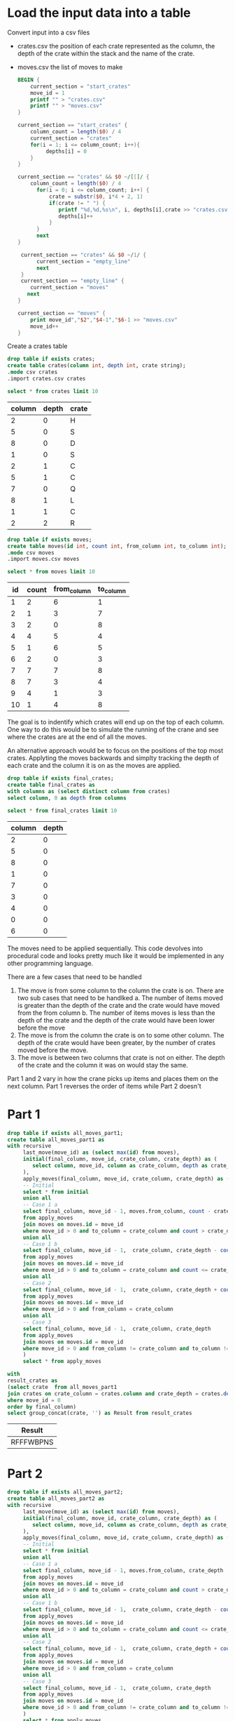 * Load the input data into a table

Convert input into a csv files

+ crates.csv the position of each crate represented as the column, the depth of the crate within the stack and the name of the crate.
+ moves.csv the list of moves to make

  #+begin_src awk :in-file ../../input/day05/input.txt 
    BEGIN {
        current_section = "start_crates"
        move_id = 1
        printf "" > "crates.csv"
        printf "" > "moves.csv"
    }

    current_section == "start_crates" {
        column_count = length($0) / 4
        current_section = "crates"
        for(i = 1; i <= column_count; i++){
             depths[i] = 0
        }
    }

    current_section == "crates" && $0 ~/[[]/ {
        column_count = length($0) / 4
          for(i = 0; i <= column_count; i++) {
              crate = substr($0, i*4 + 2, 1)
              if(crate != " ") {
                 printf "%d,%d,%s\n", i, depths[i],crate >> "crates.csv"
                 depths[i]++
              }
          }
          next
    }

     current_section == "crates" && $0 ~/1/ {
          current_section = "empty_line"
          next
     }
     current_section == "empty_line" {
        current_section = "moves"
       next
    }

    current_section == "moves" {
        print move_id","$2","$4-1","$6-1 >> "moves.csv"
        move_id++
    }
  #+end_src

  #+RESULTS:

Create a crates table

#+begin_src sqlite :db ./day05.db
  drop table if exists crates;	
  create table crates(column int, depth int, crate string);
  .mode csv crates
  .import crates.csv crates
#+end_src

#+RESULTS:

#+begin_src sqlite :db ./day05.db :colnames yes :exports both
  select * from crates limit 10
#+end_src


#+RESULTS:
| column | depth | crate |
|--------+-------+-------|
|      2 |     0 | H     |
|      5 |     0 | S     |
|      8 |     0 | D     |
|      1 |     0 | S     |
|      2 |     1 | C     |
|      5 |     1 | C     |
|      7 |     0 | Q     |
|      8 |     1 | L     |
|      1 |     1 | C     |
|      2 |     2 | R     |

#+begin_src sqlite :db ./day05.db
  drop table if exists moves;	
  create table moves(id int, count int, from_column int, to_column int);
  .mode csv moves
  .import moves.csv moves
#+end_src

#+RESULTS:

#+begin_src sqlite :db ./day05.db :colnames yes :exports both
  select * from moves limit 10
#+end_src

#+RESULTS:
| id | count | from_column | to_column |
|----+-------+-------------+-----------|
|  1 |     2 |           6 |         1 |
|  2 |     1 |           3 |         7 |
|  3 |     2 |           0 |         8 |
|  4 |     4 |           5 |         4 |
|  5 |     1 |           6 |         5 |
|  6 |     2 |           0 |         3 |
|  7 |     7 |           7 |         8 |
|  8 |     7 |           3 |         4 |
|  9 |     4 |           1 |         3 |
| 10 |     1 |           4 |         8 |


The goal is to indentify which crates will end up on the top of each column. One way to do this would be to simulate the running of the crane and see where the crates are at the end of all the moves.

An alternative approach would be to focus on the positions of the top most crates. Applyting the moves backwards and simplty tracking the depth of each crate and the column it is on as the moves are applied.

#+begin_src sqlite :db ./day05.db
  drop table if exists final_crates;
  create table final_crates as
  with columns as (select distinct column from crates)
  select column, 0 as depth from columns
#+end_src

#+RESULTS:

#+begin_src sqlite :db ./day05.db :colnames yes :exports both
  select * from final_crates limit 10
#+end_src

#+RESULTS:
| column | depth |
|--------+-------|
|      2 |     0 |
|      5 |     0 |
|      8 |     0 |
|      1 |     0 |
|      7 |     0 |
|      3 |     0 |
|      4 |     0 |
|      0 |     0 |
|      6 |     0 |

The moves need to be applied sequentially. This code devolves into procedural code and looks pretty much like it would be implemented in any other programming language.

There are a few cases that need to be handled

1. The move is from some column to the column the crate is on. There are two sub cases that need to be handlked
   a. The number of items moved is greater than the depth of the crate and the crate would have moved from the from column
   b. The number of items moves is less than the depth of the crate and the depth of the crate would have been lower before the move
2. The move is from the column the crate is on to some other column. The depth of the crate would have been greater, by the number of crates moved before the move.
3. The move is between two columns that crate is not on either. The depth of the crate and the column it was on would stay the same.


Part 1 and 2 vary in how the crane picks up items and places them on the next column. Part 1 reverses the order of items while Part 2 doesn't

* Part 1

#+begin_src sqlite :db ./day05.db :colnames yes :exports both
  drop table if exists all_moves_part1;
  create table all_moves_part1 as
  with recursive
       last_move(move_id) as (select max(id) from moves),
       initial(final_column, move_id, crate_column, crate_depth) as (
          select column, move_id, column as crate_column, depth as crate_depth from final_crates join last_move
       ),
       apply_moves(final_column, move_id, crate_column, crate_depth) as (
       -- Initial
       select * from initial
       union all
       -- Case 1 a
       select final_column, move_id - 1, moves.from_column, count - crate_depth - 1
       from apply_moves
       join moves on moves.id = move_id
       where move_id > 0 and to_column = crate_column and count > crate_depth
       union all
       -- Case 1 b
       select final_column, move_id - 1,  crate_column, crate_depth - count
       from apply_moves
       join moves on moves.id = move_id
       where move_id > 0 and to_column = crate_column and count <= crate_depth
       union all
       -- Case 2
       select final_column, move_id - 1,  crate_column, crate_depth + count
       from apply_moves
       join moves on moves.id = move_id
       where move_id > 0 and from_column = crate_column
       union all
       -- Case 3
       select final_column, move_id - 1,  crate_column, crate_depth
       from apply_moves
       join moves on moves.id = move_id
       where move_id > 0 and from_column != crate_column and to_column != crate_column
       )
       select * from apply_moves

#+end_src

#+RESULTS:

#+begin_src sqlite :db ./day05.db :colnames yes :exports both
  with
  result_crates as
  (select crate  from all_moves_part1 
  join crates on crate_column = crates.column and crate_depth = crates.depth
  where move_id = 0
  order by final_column)
  select group_concat(crate, '') as Result from result_crates
#+end_src

#+RESULTS:
| Result    |
|-----------|
| RFFFWBPNS |

* Part 2

#+begin_src sqlite :db ./day05.db :colnames yes :exports both
  drop table if exists all_moves_part2;
  create table all_moves_part2 as
  with recursive
       last_move(move_id) as (select max(id) from moves),
       initial(final_column, move_id, crate_column, crate_depth) as (
          select column, move_id, column as crate_column, depth as crate_depth from final_crates join last_move
       ),
       apply_moves(final_column, move_id, crate_column, crate_depth) as (
       -- Initial
       select * from initial
       union all
       -- Case 1 a
       select final_column, move_id - 1, moves.from_column, crate_depth
       from apply_moves
       join moves on moves.id = move_id
       where move_id > 0 and to_column = crate_column and count > crate_depth
       union all
       -- Case 1 b
       select final_column, move_id - 1,  crate_column, crate_depth - count
       from apply_moves
       join moves on moves.id = move_id
       where move_id > 0 and to_column = crate_column and count <= crate_depth
       union all
       -- Case 2
       select final_column, move_id - 1,  crate_column, crate_depth + count
       from apply_moves
       join moves on moves.id = move_id
       where move_id > 0 and from_column = crate_column
       union all
       -- Case 3
       select final_column, move_id - 1,  crate_column, crate_depth
       from apply_moves
       join moves on moves.id = move_id
       where move_id > 0 and from_column != crate_column and to_column != crate_column
       )
       select * from apply_moves

#+end_src

#+RESULTS:


#+begin_src sqlite :db ./day05.db :colnames yes :exports both
  with
  result_crates as
  (select crate  from all_moves_part2 
  join crates on crate_column = crates.column and crate_depth = crates.depth
  where move_id = 0
  order by final_column)
  select group_concat(crate, '') as Result from result_crates
#+end_src

#+RESULTS:
| Result    |
|-----------|
| CQQBBJFCS |

